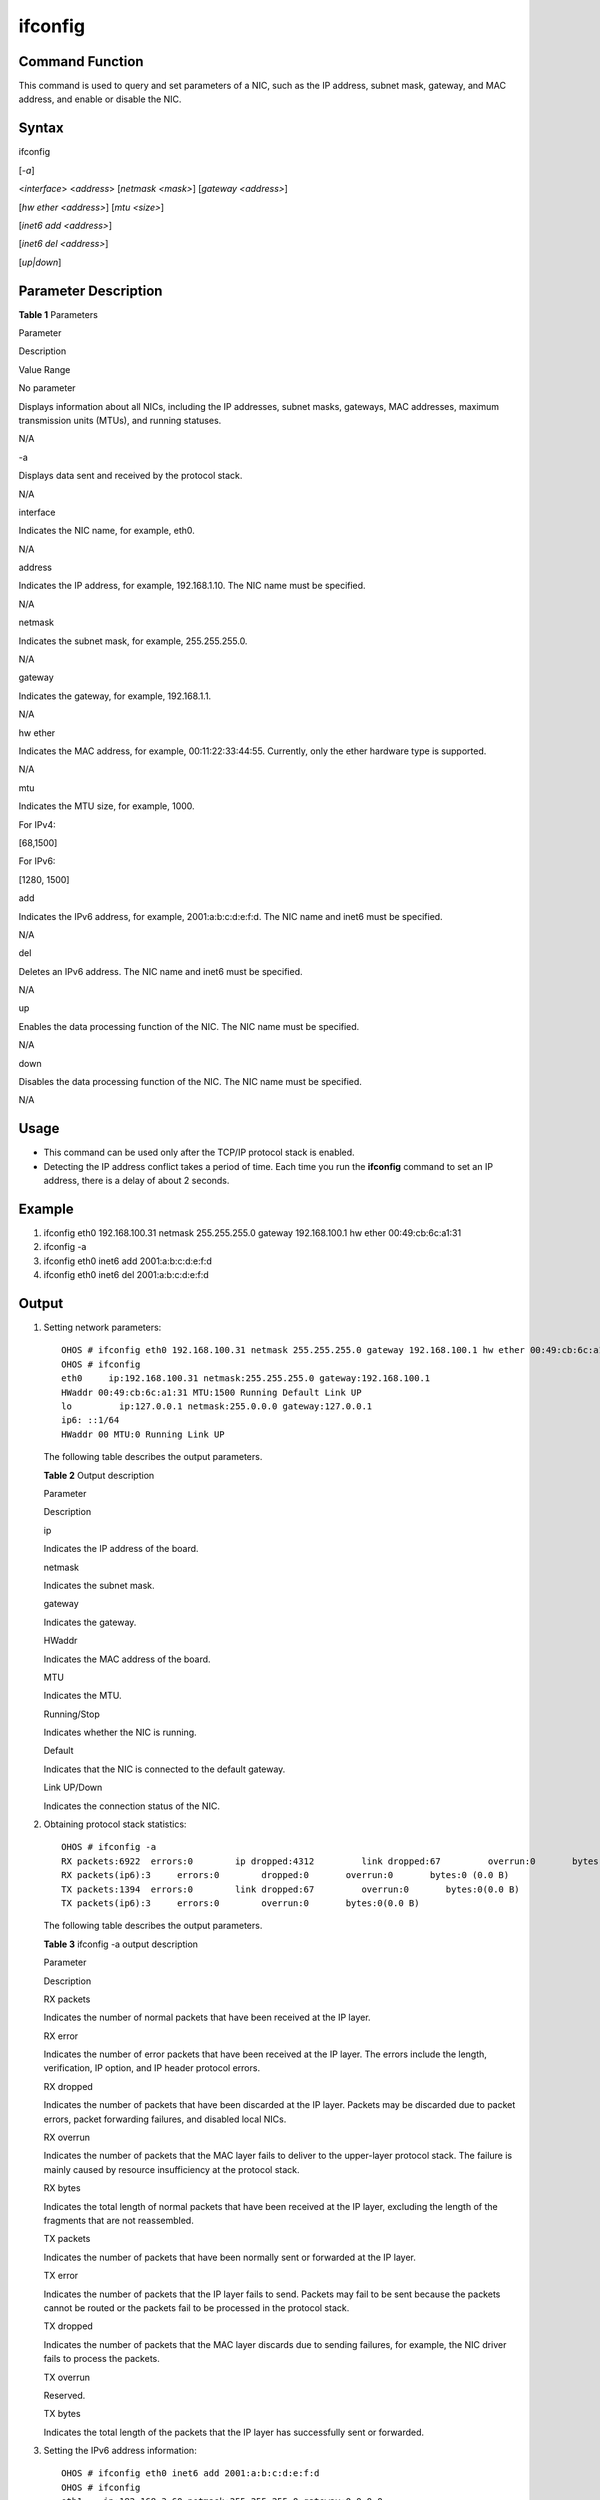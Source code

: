 ifconfig
========

Command Function
----------------

This command is used to query and set parameters of a NIC, such as the
IP address, subnet mask, gateway, and MAC address, and enable or disable
the NIC.

Syntax
------

ifconfig

[*-a*]

<*interface*> <*address*> [*netmask <mask>*] [*gateway <address>*]

[*hw ether <address>*] [*mtu <size>*]

[*inet6 add <address>*]

[*inet6 del <address>*]

[*up|down*]

Parameter Description
---------------------

**Table 1** Parameters

.. raw:: html

   <table>

.. raw:: html

   <thead align="left">

.. raw:: html

   <tr id="row2011mcpsimp">

.. raw:: html

   <th class="cellrowborder" valign="top" width="21%" id="mcps1.2.4.1.1">

.. raw:: html

   <p id="p2013mcpsimp">

Parameter

.. raw:: html

   </p>

.. raw:: html

   </th>

.. raw:: html

   <th class="cellrowborder" valign="top" width="52%" id="mcps1.2.4.1.2">

.. raw:: html

   <p id="p2015mcpsimp">

Description

.. raw:: html

   </p>

.. raw:: html

   </th>

.. raw:: html

   <th class="cellrowborder" valign="top" width="27%" id="mcps1.2.4.1.3">

.. raw:: html

   <p id="p2017mcpsimp">

Value Range

.. raw:: html

   </p>

.. raw:: html

   </th>

.. raw:: html

   </tr>

.. raw:: html

   </thead>

.. raw:: html

   <tbody>

.. raw:: html

   <tr id="row2018mcpsimp">

.. raw:: html

   <td class="cellrowborder" valign="top" width="21%" headers="mcps1.2.4.1.1 ">

.. raw:: html

   <p id="p2020mcpsimp">

No parameter

.. raw:: html

   </p>

.. raw:: html

   </td>

.. raw:: html

   <td class="cellrowborder" valign="top" width="52%" headers="mcps1.2.4.1.2 ">

.. raw:: html

   <p id="p2022mcpsimp">

Displays information about all NICs, including the IP addresses, subnet
masks, gateways, MAC addresses, maximum transmission units (MTUs), and
running statuses.

.. raw:: html

   </p>

.. raw:: html

   </td>

.. raw:: html

   <td class="cellrowborder" valign="top" width="27%" headers="mcps1.2.4.1.3 ">

.. raw:: html

   <p id="p2025mcpsimp">

N/A

.. raw:: html

   </p>

.. raw:: html

   </td>

.. raw:: html

   </tr>

.. raw:: html

   <tr id="row2026mcpsimp">

.. raw:: html

   <td class="cellrowborder" valign="top" width="21%" headers="mcps1.2.4.1.1 ">

.. raw:: html

   <p id="p2028mcpsimp">

-a

.. raw:: html

   </p>

.. raw:: html

   </td>

.. raw:: html

   <td class="cellrowborder" valign="top" width="52%" headers="mcps1.2.4.1.2 ">

.. raw:: html

   <p id="p2030mcpsimp">

Displays data sent and received by the protocol stack.

.. raw:: html

   </p>

.. raw:: html

   </td>

.. raw:: html

   <td class="cellrowborder" valign="top" width="27%" headers="mcps1.2.4.1.3 ">

.. raw:: html

   <p id="p2032mcpsimp">

N/A

.. raw:: html

   </p>

.. raw:: html

   </td>

.. raw:: html

   </tr>

.. raw:: html

   <tr id="row2033mcpsimp">

.. raw:: html

   <td class="cellrowborder" valign="top" width="21%" headers="mcps1.2.4.1.1 ">

.. raw:: html

   <p id="p2035mcpsimp">

interface

.. raw:: html

   </p>

.. raw:: html

   </td>

.. raw:: html

   <td class="cellrowborder" valign="top" width="52%" headers="mcps1.2.4.1.2 ">

.. raw:: html

   <p id="p2037mcpsimp">

Indicates the NIC name, for example, eth0.

.. raw:: html

   </p>

.. raw:: html

   </td>

.. raw:: html

   <td class="cellrowborder" valign="top" width="27%" headers="mcps1.2.4.1.3 ">

.. raw:: html

   <p id="p2039mcpsimp">

N/A

.. raw:: html

   </p>

.. raw:: html

   </td>

.. raw:: html

   </tr>

.. raw:: html

   <tr id="row2040mcpsimp">

.. raw:: html

   <td class="cellrowborder" valign="top" width="21%" headers="mcps1.2.4.1.1 ">

.. raw:: html

   <p id="p2042mcpsimp">

address

.. raw:: html

   </p>

.. raw:: html

   </td>

.. raw:: html

   <td class="cellrowborder" valign="top" width="52%" headers="mcps1.2.4.1.2 ">

.. raw:: html

   <p id="p2044mcpsimp">

Indicates the IP address, for example, 192.168.1.10. The NIC name must
be specified.

.. raw:: html

   </p>

.. raw:: html

   </td>

.. raw:: html

   <td class="cellrowborder" valign="top" width="27%" headers="mcps1.2.4.1.3 ">

.. raw:: html

   <p id="p2046mcpsimp">

N/A

.. raw:: html

   </p>

.. raw:: html

   </td>

.. raw:: html

   </tr>

.. raw:: html

   <tr id="row2047mcpsimp">

.. raw:: html

   <td class="cellrowborder" valign="top" width="21%" headers="mcps1.2.4.1.1 ">

.. raw:: html

   <p id="p2049mcpsimp">

netmask

.. raw:: html

   </p>

.. raw:: html

   </td>

.. raw:: html

   <td class="cellrowborder" valign="top" width="52%" headers="mcps1.2.4.1.2 ">

.. raw:: html

   <p id="p2051mcpsimp">

Indicates the subnet mask, for example, 255.255.255.0.

.. raw:: html

   </p>

.. raw:: html

   </td>

.. raw:: html

   <td class="cellrowborder" valign="top" width="27%" headers="mcps1.2.4.1.3 ">

.. raw:: html

   <p id="p2054mcpsimp">

N/A

.. raw:: html

   </p>

.. raw:: html

   </td>

.. raw:: html

   </tr>

.. raw:: html

   <tr id="row2055mcpsimp">

.. raw:: html

   <td class="cellrowborder" valign="top" width="21%" headers="mcps1.2.4.1.1 ">

.. raw:: html

   <p id="p2057mcpsimp">

gateway

.. raw:: html

   </p>

.. raw:: html

   </td>

.. raw:: html

   <td class="cellrowborder" valign="top" width="52%" headers="mcps1.2.4.1.2 ">

.. raw:: html

   <p id="p2059mcpsimp">

Indicates the gateway, for example, 192.168.1.1.

.. raw:: html

   </p>

.. raw:: html

   </td>

.. raw:: html

   <td class="cellrowborder" valign="top" width="27%" headers="mcps1.2.4.1.3 ">

.. raw:: html

   <p id="p2062mcpsimp">

N/A

.. raw:: html

   </p>

.. raw:: html

   </td>

.. raw:: html

   </tr>

.. raw:: html

   <tr id="row2063mcpsimp">

.. raw:: html

   <td class="cellrowborder" valign="top" width="21%" headers="mcps1.2.4.1.1 ">

.. raw:: html

   <p id="p2065mcpsimp">

hw ether

.. raw:: html

   </p>

.. raw:: html

   </td>

.. raw:: html

   <td class="cellrowborder" valign="top" width="52%" headers="mcps1.2.4.1.2 ">

.. raw:: html

   <p id="p2067mcpsimp">

Indicates the MAC address, for example, 00:11:22:33:44:55. Currently,
only the ether hardware type is supported.

.. raw:: html

   </p>

.. raw:: html

   </td>

.. raw:: html

   <td class="cellrowborder" valign="top" width="27%" headers="mcps1.2.4.1.3 ">

.. raw:: html

   <p id="p2071mcpsimp">

N/A

.. raw:: html

   </p>

.. raw:: html

   </td>

.. raw:: html

   </tr>

.. raw:: html

   <tr id="row2072mcpsimp">

.. raw:: html

   <td class="cellrowborder" valign="top" width="21%" headers="mcps1.2.4.1.1 ">

.. raw:: html

   <p id="p2074mcpsimp">

mtu

.. raw:: html

   </p>

.. raw:: html

   </td>

.. raw:: html

   <td class="cellrowborder" valign="top" width="52%" headers="mcps1.2.4.1.2 ">

.. raw:: html

   <p id="p2076mcpsimp">

Indicates the MTU size, for example, 1000.

.. raw:: html

   </p>

.. raw:: html

   </td>

.. raw:: html

   <td class="cellrowborder" valign="top" width="27%" headers="mcps1.2.4.1.3 ">

.. raw:: html

   <ul id="ul10290630142713">

.. raw:: html

   <li>

For IPv4:

.. raw:: html

   <p id="p7324133522720">

[68,1500]

.. raw:: html

   </p>

.. raw:: html

   </li>

.. raw:: html

   <li>

For IPv6:

.. raw:: html

   <p id="p15794114813278">

[1280, 1500]

.. raw:: html

   </p>

.. raw:: html

   </li>

.. raw:: html

   </ul>

.. raw:: html

   </td>

.. raw:: html

   </tr>

.. raw:: html

   <tr id="row2079mcpsimp">

.. raw:: html

   <td class="cellrowborder" valign="top" width="21%" headers="mcps1.2.4.1.1 ">

.. raw:: html

   <p id="p2081mcpsimp">

add

.. raw:: html

   </p>

.. raw:: html

   </td>

.. raw:: html

   <td class="cellrowborder" valign="top" width="52%" headers="mcps1.2.4.1.2 ">

.. raw:: html

   <p id="p2083mcpsimp">

Indicates the IPv6 address, for example, 2001:a:b:c:d:e:f:d. The NIC
name and inet6 must be specified.

.. raw:: html

   </p>

.. raw:: html

   </td>

.. raw:: html

   <td class="cellrowborder" valign="top" width="27%" headers="mcps1.2.4.1.3 ">

.. raw:: html

   <p id="p2085mcpsimp">

N/A

.. raw:: html

   </p>

.. raw:: html

   </td>

.. raw:: html

   </tr>

.. raw:: html

   <tr id="row2086mcpsimp">

.. raw:: html

   <td class="cellrowborder" valign="top" width="21%" headers="mcps1.2.4.1.1 ">

.. raw:: html

   <p id="p2088mcpsimp">

del

.. raw:: html

   </p>

.. raw:: html

   </td>

.. raw:: html

   <td class="cellrowborder" valign="top" width="52%" headers="mcps1.2.4.1.2 ">

.. raw:: html

   <p id="p2090mcpsimp">

Deletes an IPv6 address. The NIC name and inet6 must be specified.

.. raw:: html

   </p>

.. raw:: html

   </td>

.. raw:: html

   <td class="cellrowborder" valign="top" width="27%" headers="mcps1.2.4.1.3 ">

.. raw:: html

   <p id="p2092mcpsimp">

N/A

.. raw:: html

   </p>

.. raw:: html

   </td>

.. raw:: html

   </tr>

.. raw:: html

   <tr id="row2100mcpsimp">

.. raw:: html

   <td class="cellrowborder" valign="top" width="21%" headers="mcps1.2.4.1.1 ">

.. raw:: html

   <p id="p2102mcpsimp">

up

.. raw:: html

   </p>

.. raw:: html

   </td>

.. raw:: html

   <td class="cellrowborder" valign="top" width="52%" headers="mcps1.2.4.1.2 ">

.. raw:: html

   <p id="p2104mcpsimp">

Enables the data processing function of the NIC. The NIC name must be
specified.

.. raw:: html

   </p>

.. raw:: html

   </td>

.. raw:: html

   <td class="cellrowborder" valign="top" width="27%" headers="mcps1.2.4.1.3 ">

.. raw:: html

   <p id="p2106mcpsimp">

N/A

.. raw:: html

   </p>

.. raw:: html

   </td>

.. raw:: html

   </tr>

.. raw:: html

   <tr id="row2107mcpsimp">

.. raw:: html

   <td class="cellrowborder" valign="top" width="21%" headers="mcps1.2.4.1.1 ">

.. raw:: html

   <p id="p2109mcpsimp">

down

.. raw:: html

   </p>

.. raw:: html

   </td>

.. raw:: html

   <td class="cellrowborder" valign="top" width="52%" headers="mcps1.2.4.1.2 ">

.. raw:: html

   <p id="p2111mcpsimp">

Disables the data processing function of the NIC. The NIC name must be
specified.

.. raw:: html

   </p>

.. raw:: html

   </td>

.. raw:: html

   <td class="cellrowborder" valign="top" width="27%" headers="mcps1.2.4.1.3 ">

.. raw:: html

   <p id="p2113mcpsimp">

N/A

.. raw:: html

   </p>

.. raw:: html

   </td>

.. raw:: html

   </tr>

.. raw:: html

   </tbody>

.. raw:: html

   </table>

Usage
-----

-  This command can be used only after the TCP/IP protocol stack is
   enabled.
-  Detecting the IP address conflict takes a period of time. Each time
   you run the **ifconfig** command to set an IP address, there is a
   delay of about 2 seconds.

Example
-------

1. ifconfig eth0 192.168.100.31 netmask 255.255.255.0 gateway
   192.168.100.1 hw ether 00:49:cb:6c:a1:31
2. ifconfig -a
3. ifconfig eth0 inet6 add 2001:a:b:c:d:e:f:d
4. ifconfig eth0 inet6 del 2001:a:b:c:d:e:f:d

Output
------

1. Setting network parameters:

   ::

      OHOS # ifconfig eth0 192.168.100.31 netmask 255.255.255.0 gateway 192.168.100.1 hw ether 00:49:cb:6c:a1:31
      OHOS # ifconfig
      eth0     ip:192.168.100.31 netmask:255.255.255.0 gateway:192.168.100.1
      HWaddr 00:49:cb:6c:a1:31 MTU:1500 Running Default Link UP
      lo         ip:127.0.0.1 netmask:255.0.0.0 gateway:127.0.0.1
      ip6: ::1/64
      HWaddr 00 MTU:0 Running Link UP

   The following table describes the output parameters.

   **Table 2** Output description

   .. raw:: html

      <table>

   .. raw:: html

      <thead align="left">

   .. raw:: html

      <tr id="row2152mcpsimp">

   .. raw:: html

      <th class="cellrowborder" valign="top" width="50%" id="mcps1.2.3.1.1">

   .. raw:: html

      <p id="p2154mcpsimp">

   Parameter

   .. raw:: html

      </p>

   .. raw:: html

      </th>

   .. raw:: html

      <th class="cellrowborder" valign="top" width="50%" id="mcps1.2.3.1.2">

   .. raw:: html

      <p id="p2156mcpsimp">

   Description

   .. raw:: html

      </p>

   .. raw:: html

      </th>

   .. raw:: html

      </tr>

   .. raw:: html

      </thead>

   .. raw:: html

      <tbody>

   .. raw:: html

      <tr id="row2157mcpsimp">

   .. raw:: html

      <td class="cellrowborder" valign="top" width="50%" headers="mcps1.2.3.1.1 ">

   .. raw:: html

      <p id="p2159mcpsimp">

   ip

   .. raw:: html

      </p>

   .. raw:: html

      </td>

   .. raw:: html

      <td class="cellrowborder" valign="top" width="50%" headers="mcps1.2.3.1.2 ">

   .. raw:: html

      <p id="p2161mcpsimp">

   Indicates the IP address of the board.

   .. raw:: html

      </p>

   .. raw:: html

      </td>

   .. raw:: html

      </tr>

   .. raw:: html

      <tr id="row2162mcpsimp">

   .. raw:: html

      <td class="cellrowborder" valign="top" width="50%" headers="mcps1.2.3.1.1 ">

   .. raw:: html

      <p id="p2164mcpsimp">

   netmask

   .. raw:: html

      </p>

   .. raw:: html

      </td>

   .. raw:: html

      <td class="cellrowborder" valign="top" width="50%" headers="mcps1.2.3.1.2 ">

   .. raw:: html

      <p id="p2166mcpsimp">

   Indicates the subnet mask.

   .. raw:: html

      </p>

   .. raw:: html

      </td>

   .. raw:: html

      </tr>

   .. raw:: html

      <tr id="row2167mcpsimp">

   .. raw:: html

      <td class="cellrowborder" valign="top" width="50%" headers="mcps1.2.3.1.1 ">

   .. raw:: html

      <p id="p2169mcpsimp">

   gateway

   .. raw:: html

      </p>

   .. raw:: html

      </td>

   .. raw:: html

      <td class="cellrowborder" valign="top" width="50%" headers="mcps1.2.3.1.2 ">

   .. raw:: html

      <p id="p2171mcpsimp">

   Indicates the gateway.

   .. raw:: html

      </p>

   .. raw:: html

      </td>

   .. raw:: html

      </tr>

   .. raw:: html

      <tr id="row2177mcpsimp">

   .. raw:: html

      <td class="cellrowborder" valign="top" width="50%" headers="mcps1.2.3.1.1 ">

   .. raw:: html

      <p id="p2179mcpsimp">

   HWaddr

   .. raw:: html

      </p>

   .. raw:: html

      </td>

   .. raw:: html

      <td class="cellrowborder" valign="top" width="50%" headers="mcps1.2.3.1.2 ">

   .. raw:: html

      <p id="p2181mcpsimp">

   Indicates the MAC address of the board.

   .. raw:: html

      </p>

   .. raw:: html

      </td>

   .. raw:: html

      </tr>

   .. raw:: html

      <tr id="row2182mcpsimp">

   .. raw:: html

      <td class="cellrowborder" valign="top" width="50%" headers="mcps1.2.3.1.1 ">

   .. raw:: html

      <p id="p2184mcpsimp">

   MTU

   .. raw:: html

      </p>

   .. raw:: html

      </td>

   .. raw:: html

      <td class="cellrowborder" valign="top" width="50%" headers="mcps1.2.3.1.2 ">

   .. raw:: html

      <p id="p2186mcpsimp">

   Indicates the MTU.

   .. raw:: html

      </p>

   .. raw:: html

      </td>

   .. raw:: html

      </tr>

   .. raw:: html

      <tr id="row2187mcpsimp">

   .. raw:: html

      <td class="cellrowborder" valign="top" width="50%" headers="mcps1.2.3.1.1 ">

   .. raw:: html

      <p id="p2189mcpsimp">

   Running/Stop

   .. raw:: html

      </p>

   .. raw:: html

      </td>

   .. raw:: html

      <td class="cellrowborder" valign="top" width="50%" headers="mcps1.2.3.1.2 ">

   .. raw:: html

      <p id="p2191mcpsimp">

   Indicates whether the NIC is running.

   .. raw:: html

      </p>

   .. raw:: html

      </td>

   .. raw:: html

      </tr>

   .. raw:: html

      <tr id="row2192mcpsimp">

   .. raw:: html

      <td class="cellrowborder" valign="top" width="50%" headers="mcps1.2.3.1.1 ">

   .. raw:: html

      <p id="p2194mcpsimp">

   Default

   .. raw:: html

      </p>

   .. raw:: html

      </td>

   .. raw:: html

      <td class="cellrowborder" valign="top" width="50%" headers="mcps1.2.3.1.2 ">

   .. raw:: html

      <p id="p2196mcpsimp">

   Indicates that the NIC is connected to the default gateway.

   .. raw:: html

      </p>

   .. raw:: html

      </td>

   .. raw:: html

      </tr>

   .. raw:: html

      <tr id="row2197mcpsimp">

   .. raw:: html

      <td class="cellrowborder" valign="top" width="50%" headers="mcps1.2.3.1.1 ">

   .. raw:: html

      <p id="p2199mcpsimp">

   Link UP/Down

   .. raw:: html

      </p>

   .. raw:: html

      </td>

   .. raw:: html

      <td class="cellrowborder" valign="top" width="50%" headers="mcps1.2.3.1.2 ">

   .. raw:: html

      <p id="p2201mcpsimp">

   Indicates the connection status of the NIC.

   .. raw:: html

      </p>

   .. raw:: html

      </td>

   .. raw:: html

      </tr>

   .. raw:: html

      </tbody>

   .. raw:: html

      </table>

2. Obtaining protocol stack statistics:

   ::

      OHOS # ifconfig -a
      RX packets:6922  errors:0        ip dropped:4312         link dropped:67         overrun:0       bytes:0 (0.0 B)
      RX packets(ip6):3     errors:0        dropped:0       overrun:0       bytes:0 (0.0 B)
      TX packets:1394  errors:0        link dropped:67         overrun:0       bytes:0(0.0 B)
      TX packets(ip6):3     errors:0        overrun:0       bytes:0(0.0 B)

   The following table describes the output parameters.

   **Table 3** ifconfig -a output description

   .. raw:: html

      <table>

   .. raw:: html

      <thead align="left">

   .. raw:: html

      <tr id="row2214mcpsimp">

   .. raw:: html

      <th class="cellrowborder" valign="top" width="28.999999999999996%" id="mcps1.2.3.1.1">

   .. raw:: html

      <p id="p2216mcpsimp">

   Parameter

   .. raw:: html

      </p>

   .. raw:: html

      </th>

   .. raw:: html

      <th class="cellrowborder" valign="top" width="71%" id="mcps1.2.3.1.2">

   .. raw:: html

      <p id="p2218mcpsimp">

   Description

   .. raw:: html

      </p>

   .. raw:: html

      </th>

   .. raw:: html

      </tr>

   .. raw:: html

      </thead>

   .. raw:: html

      <tbody>

   .. raw:: html

      <tr id="row2219mcpsimp">

   .. raw:: html

      <td class="cellrowborder" valign="top" width="28.999999999999996%" headers="mcps1.2.3.1.1 ">

   .. raw:: html

      <p id="p2221mcpsimp">

   RX packets

   .. raw:: html

      </p>

   .. raw:: html

      </td>

   .. raw:: html

      <td class="cellrowborder" valign="top" width="71%" headers="mcps1.2.3.1.2 ">

   .. raw:: html

      <p id="p2223mcpsimp">

   Indicates the number of normal packets that have been received at the
   IP layer.

   .. raw:: html

      </p>

   .. raw:: html

      </td>

   .. raw:: html

      </tr>

   .. raw:: html

      <tr id="row2224mcpsimp">

   .. raw:: html

      <td class="cellrowborder" valign="top" width="28.999999999999996%" headers="mcps1.2.3.1.1 ">

   .. raw:: html

      <p id="p2226mcpsimp">

   RX error

   .. raw:: html

      </p>

   .. raw:: html

      </td>

   .. raw:: html

      <td class="cellrowborder" valign="top" width="71%" headers="mcps1.2.3.1.2 ">

   .. raw:: html

      <p id="p2228mcpsimp">

   Indicates the number of error packets that have been received at the
   IP layer. The errors include the length, verification, IP option, and
   IP header protocol errors.

   .. raw:: html

      </p>

   .. raw:: html

      </td>

   .. raw:: html

      </tr>

   .. raw:: html

      <tr id="row2229mcpsimp">

   .. raw:: html

      <td class="cellrowborder" valign="top" width="28.999999999999996%" headers="mcps1.2.3.1.1 ">

   .. raw:: html

      <p id="p2231mcpsimp">

   RX dropped

   .. raw:: html

      </p>

   .. raw:: html

      </td>

   .. raw:: html

      <td class="cellrowborder" valign="top" width="71%" headers="mcps1.2.3.1.2 ">

   .. raw:: html

      <p id="p2233mcpsimp">

   Indicates the number of packets that have been discarded at the IP
   layer. Packets may be discarded due to packet errors, packet
   forwarding failures, and disabled local NICs.

   .. raw:: html

      </p>

   .. raw:: html

      </td>

   .. raw:: html

      </tr>

   .. raw:: html

      <tr id="row2234mcpsimp">

   .. raw:: html

      <td class="cellrowborder" valign="top" width="28.999999999999996%" headers="mcps1.2.3.1.1 ">

   .. raw:: html

      <p id="p2236mcpsimp">

   RX overrun

   .. raw:: html

      </p>

   .. raw:: html

      </td>

   .. raw:: html

      <td class="cellrowborder" valign="top" width="71%" headers="mcps1.2.3.1.2 ">

   .. raw:: html

      <p id="p2238mcpsimp">

   Indicates the number of packets that the MAC layer fails to deliver
   to the upper-layer protocol stack. The failure is mainly caused by
   resource insufficiency at the protocol stack.

   .. raw:: html

      </p>

   .. raw:: html

      </td>

   .. raw:: html

      </tr>

   .. raw:: html

      <tr id="row2239mcpsimp">

   .. raw:: html

      <td class="cellrowborder" valign="top" width="28.999999999999996%" headers="mcps1.2.3.1.1 ">

   .. raw:: html

      <p id="p2241mcpsimp">

   RX bytes

   .. raw:: html

      </p>

   .. raw:: html

      </td>

   .. raw:: html

      <td class="cellrowborder" valign="top" width="71%" headers="mcps1.2.3.1.2 ">

   .. raw:: html

      <p id="p2243mcpsimp">

   Indicates the total length of normal packets that have been received
   at the IP layer, excluding the length of the fragments that are not
   reassembled.

   .. raw:: html

      </p>

   .. raw:: html

      </td>

   .. raw:: html

      </tr>

   .. raw:: html

      <tr id="row2244mcpsimp">

   .. raw:: html

      <td class="cellrowborder" valign="top" width="28.999999999999996%" headers="mcps1.2.3.1.1 ">

   .. raw:: html

      <p id="p2246mcpsimp">

   TX packets

   .. raw:: html

      </p>

   .. raw:: html

      </td>

   .. raw:: html

      <td class="cellrowborder" valign="top" width="71%" headers="mcps1.2.3.1.2 ">

   .. raw:: html

      <p id="p2248mcpsimp">

   Indicates the number of packets that have been normally sent or
   forwarded at the IP layer.

   .. raw:: html

      </p>

   .. raw:: html

      </td>

   .. raw:: html

      </tr>

   .. raw:: html

      <tr id="row2249mcpsimp">

   .. raw:: html

      <td class="cellrowborder" valign="top" width="28.999999999999996%" headers="mcps1.2.3.1.1 ">

   .. raw:: html

      <p id="p2251mcpsimp">

   TX error

   .. raw:: html

      </p>

   .. raw:: html

      </td>

   .. raw:: html

      <td class="cellrowborder" valign="top" width="71%" headers="mcps1.2.3.1.2 ">

   .. raw:: html

      <p id="p2253mcpsimp">

   Indicates the number of packets that the IP layer fails to send.
   Packets may fail to be sent because the packets cannot be routed or
   the packets fail to be processed in the protocol stack.

   .. raw:: html

      </p>

   .. raw:: html

      </td>

   .. raw:: html

      </tr>

   .. raw:: html

      <tr id="row2254mcpsimp">

   .. raw:: html

      <td class="cellrowborder" valign="top" width="28.999999999999996%" headers="mcps1.2.3.1.1 ">

   .. raw:: html

      <p id="p2256mcpsimp">

   TX dropped

   .. raw:: html

      </p>

   .. raw:: html

      </td>

   .. raw:: html

      <td class="cellrowborder" valign="top" width="71%" headers="mcps1.2.3.1.2 ">

   .. raw:: html

      <p id="p2258mcpsimp">

   Indicates the number of packets that the MAC layer discards due to
   sending failures, for example, the NIC driver fails to process the
   packets.

   .. raw:: html

      </p>

   .. raw:: html

      </td>

   .. raw:: html

      </tr>

   .. raw:: html

      <tr id="row2259mcpsimp">

   .. raw:: html

      <td class="cellrowborder" valign="top" width="28.999999999999996%" headers="mcps1.2.3.1.1 ">

   .. raw:: html

      <p id="p2261mcpsimp">

   TX overrun

   .. raw:: html

      </p>

   .. raw:: html

      </td>

   .. raw:: html

      <td class="cellrowborder" valign="top" width="71%" headers="mcps1.2.3.1.2 ">

   .. raw:: html

      <p id="p2263mcpsimp">

   Reserved.

   .. raw:: html

      </p>

   .. raw:: html

      </td>

   .. raw:: html

      </tr>

   .. raw:: html

      <tr id="row2264mcpsimp">

   .. raw:: html

      <td class="cellrowborder" valign="top" width="28.999999999999996%" headers="mcps1.2.3.1.1 ">

   .. raw:: html

      <p id="p2266mcpsimp">

   TX bytes

   .. raw:: html

      </p>

   .. raw:: html

      </td>

   .. raw:: html

      <td class="cellrowborder" valign="top" width="71%" headers="mcps1.2.3.1.2 ">

   .. raw:: html

      <p id="p2268mcpsimp">

   Indicates the total length of the packets that the IP layer has
   successfully sent or forwarded.

   .. raw:: html

      </p>

   .. raw:: html

      </td>

   .. raw:: html

      </tr>

   .. raw:: html

      </tbody>

   .. raw:: html

      </table>

3. Setting the IPv6 address information:

   ::

      OHOS # ifconfig eth0 inet6 add 2001:a:b:c:d:e:f:d
      OHOS # ifconfig
      eth1    ip:192.168.3.60 netmask:255.255.255.0 gateway:0.0.0.0
      HWaddr 00:0e:c6:a8:5a:c2 MTU:1500 Running Link UP
      eth0    ip:192.168.2.60 netmask:255.255.255.0 gateway:0.0.0.0
      ip6: 2001:A:B:C:D:E:F:D/64
      HWaddr 46:44:02:02:03:03 MTU:1500 Running Link UP
      lo        ip:127.0.0.1 netmask:255.0.0.0 gateway:127.0.0.1
      ip6: ::1/64
      HWaddr 00 MTU:16436 Running Link UP

4. Deleting the IPv6 address information:

   ::

      OHOS # ifconfig eth0 inet6 del 2001:a:b:c:d:e:f:d
      OHOS # ifconfig
      eth1    ip:192.168.3.60 netmask:255.255.255.0 gateway:0.0.0.0
      HWaddr 00:0e:c6:a8:5a:c2 MTU:1500 Running Link UP
      eth0    ip:192.168.2.60 netmask:255.255.255.0 gateway:0.0.0.0
      HWaddr 46:44:02:02:03:03 MTU:1500 Running Link UP
      lo        ip:127.0.0.1 netmask:255.0.0.0 gateway:127.0.0.1
      ip6: ::1/64
      HWaddr 00 MTU:16436 Running Link UP

